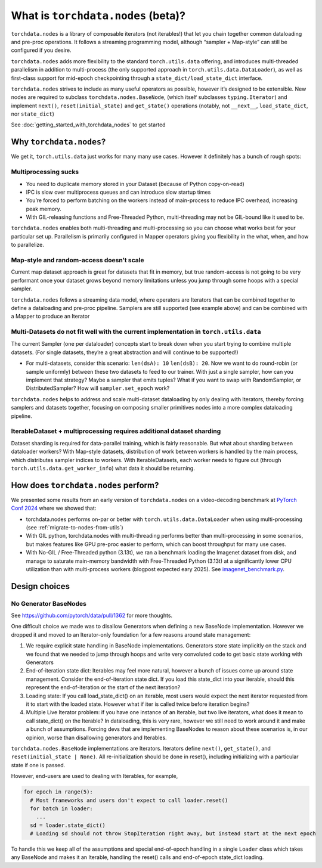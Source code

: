 What is ``torchdata.nodes`` (beta)?
===================================

``torchdata.nodes`` is a library of composable iterators (not
iterables!) that let you chain together common dataloading and pre-proc
operations. It follows a streaming programming model, although “sampler
+ Map-style” can still be configured if you desire.

``torchdata.nodes`` adds more flexibility to the standard
``torch.utils.data`` offering, and introduces multi-threaded parallelism
in addition to multi-process (the only supported approach in
``torch.utils.data.DataLoader``), as well as first-class support for
mid-epoch checkpointing through a ``state_dict/load_state_dict``
interface.

``torchdata.nodes`` strives to include as many useful operators as
possible, however it’s designed to be extensible. New nodes are required
to subclass ``torchdata.nodes.BaseNode``, (which itself subclasses
``typing.Iterator``) and implement ``next()``, ``reset(initial_state)``
and ``get_state()`` operations (notably, not ``__next__``,
``load_state_dict``, nor ``state_dict``)

See :doc:`getting_started_with_torchdata_nodes` to get started

Why ``torchdata.nodes``?
----------------------------------------

We get it, ``torch.utils.data`` just works for many many use cases.
However it definitely has a bunch of rough spots:

Multiprocessing sucks
~~~~~~~~~~~~~~~~~~~~~

-  You need to duplicate memory stored in your Dataset (because of
   Python copy-on-read)
-  IPC is slow over multiprocess queues and can introduce slow startup
   times
-  You’re forced to perform batching on the workers instead of
   main-process to reduce IPC overhead, increasing peak memory.
-  With GIL-releasing functions and Free-Threaded Python,
   multi-threading may not be GIL-bound like it used to be.

``torchdata.nodes`` enables both multi-threading and multi-processing so
you can choose what works best for your particular set up. Parallelism
is primarily configured in Mapper operators giving you flexibility in
the what, when, and how to parallelize.

Map-style and random-access doesn’t scale
~~~~~~~~~~~~~~~~~~~~~~~~~~~~~~~~~~~~~~~~~

Current map dataset approach is great for datasets that fit in memory,
but true random-access is not going to be very performant once your
dataset grows beyond memory limitations unless you jump through some
hoops with a special sampler.

``torchdata.nodes`` follows a streaming data model, where operators are
Iterators that can be combined together to define a dataloading and
pre-proc pipeline. Samplers are still supported (see example above) and
can be combined with a Mapper to produce an Iterator

Multi-Datasets do not fit well with the current implementation in ``torch.utils.data``
~~~~~~~~~~~~~~~~~~~~~~~~~~~~~~~~~~~~~~~~~~~~~~~~~~~~~~~~~~~~~~~~~~~~~~~~~~~~~~~~~~~~~~

The current Sampler (one per dataloader) concepts start to break down
when you start trying to combine multiple datasets. (For single
datasets, they’re a great abstraction and will continue to be
supported!)

-  For multi-datasets, consider this scenario: ``len(dsA): 10``
   ``len(dsB): 20``. Now we want to do round-robin (or sample uniformly)
   between these two datasets to feed to our trainer. With just a single
   sampler, how can you implement that strategy? Maybe a sampler that
   emits tuples? What if you want to swap with RandomSampler, or
   DistributedSampler? How will ``sampler.set_epoch`` work?

``torchdata.nodes`` helps to address and scale multi-dataset dataloading
by only dealing with Iterators, thereby forcing samplers and datasets
together, focusing on composing smaller primitives nodes into a more
complex dataloading pipeline.

IterableDataset + multiprocessing requires additional dataset sharding
~~~~~~~~~~~~~~~~~~~~~~~~~~~~~~~~~~~~~~~~~~~~~~~~~~~~~~~~~~~~~~~~~~~~~~

Dataset sharding is required for data-parallel training, which is fairly
reasonable. But what about sharding between dataloader workers? With
Map-style datasets, distribution of work between workers is handled by
the main process, which distributes sampler indices to workers. With
IterableDatasets, each worker needs to figure out (through
``torch.utils.data.get_worker_info``) what data it should be returning.

.. _how-does-nodes-perform:

How does ``torchdata.nodes`` perform?
-------------------------------------

We presented some results from an early version of ``torchdata.nodes``
on a video-decoding benchmark at `PyTorch Conf 2024 <https://pytorch2024.sched.com/event/1fHn5/blobs-to-clips-efficient-end-to-end-video-data-loading-andrew-ho-ahmad-sharif-meta>`_
where we showed that:

* torchdata.nodes performs on-par or better with ``torch.utils.data.DataLoader``
  when using multi-processing (see :ref:`migrate-to-nodes-from-utils`)

* With GIL python, torchdata.nodes with multi-threading performs better than
  multi-processing in some scenarios, but makes features like GPU pre-proc
  easier to perform, which can boost throughput for many use cases.

* With No-GIL / Free-Threaded python (3.13t), we ran a benchmark loading the
  Imagenet dataset from disk, and manage to saturate main-memory bandwidth
  with Free-Threaded Python (3.13t) at a significantly lower CPU utilization
  than with multi-process workers (blogpost expected eary 2025).
  See `imagenet_benchmark.py <https://github.com/pytorch/data/blob/main/examples/nodes/imagenet_benchmark.py>`_.


Design choices
--------------

No Generator BaseNodes
~~~~~~~~~~~~~~~~~~~~~~

See https://github.com/pytorch/data/pull/1362 for more thoughts.

One difficult choice we made was to disallow Generators when defining a
new BaseNode implementation. However we dropped it and moved to an
Iterator-only foundation for a few reasons around state management:

1. We require explicit state handling in BaseNode implementations.
   Generators store state implicitly on the stack and we found that we
   needed to jump through hoops and write very convoluted code to get
   basic state working with Generators
2. End-of-iteration state dict: Iterables may feel more natural, however
   a bunch of issues come up around state management. Consider the
   end-of-iteration state dict. If you load this state_dict into your
   iterable, should this represent the end-of-iteration or the start of
   the next iteration?
3. Loading state: If you call load_state_dict() on an iterable, most
   users would expect the next iterator requested from it to start with
   the loaded state. However what if iter is called twice before
   iteration begins?
4. Multiple Live Iterator problem: if you have one instance of an
   Iterable, but two live iterators, what does it mean to call
   state_dict() on the Iterable? In dataloading, this is very rare,
   however we still need to work around it and make a bunch of
   assumptions. Forcing devs that are implementing BaseNodes to reason
   about these scenarios is, in our opinion, worse than disallowing
   generators and Iterables.

``torchdata.nodes.BaseNode`` implementations are Iterators. Iterators
define ``next()``, ``get_state()``, and ``reset(initial_state | None)``.
All re-initialization should be done in reset(), including initializing
with a particular state if one is passed.

However, end-users are used to dealing with Iterables, for example,

.. code:: python

   for epoch in range(5):
     # Most frameworks and users don't expect to call loader.reset()
     for batch in loader:
       ...
     sd = loader.state_dict()
     # Loading sd should not throw StopIteration right away, but instead start at the next epoch

To handle this we keep all of the assumptions and special end-of-epoch
handling in a single ``Loader`` class which takes any BaseNode and makes
it an Iterable, handling the reset() calls and end-of-epoch state_dict
loading.
